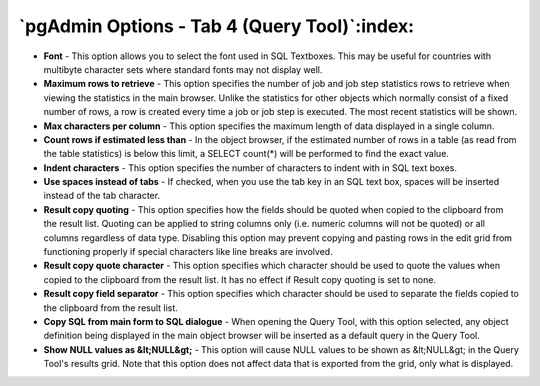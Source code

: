 .. _options-tab4:


*********************************************
`pgAdmin Options - Tab 4 (Query Tool)`:index:
*********************************************

.. image:: images/options-querytool.png

* **Font** - This option allows you to select the font used in SQL Textboxes. This
  may be useful for countries with multibyte character sets where standard fonts may not
  display well.

* **Maximum rows to retrieve** - This option specifies the number of job and job step
  statistics rows to retrieve when viewing the statistics in the main browser. Unlike the
  statistics for other objects which normally consist of a fixed number of rows, a row is 
  created every time a job or job step is executed. The most recent statistics will be shown.
  

* **Max characters per column** - This option specifies the maximum 
  length of data displayed in a single column. 

* **Count rows if estimated less than** - In the object browser, if 
  the estimated number of rows in a table (as read from the table statistics) is 
  below this limit, a SELECT count(*) will be performed to find the exact value.

* **Indent characters** - This option specifies the number of characters
  to indent with in SQL text boxes.
  
* **Use spaces instead of tabs** - If checked, when you use the tab key in an SQL text 
  box, spaces will be inserted instead of the tab character.

* **Result copy quoting** - This option specifies how the fields should be quoted when
  copied to the clipboard from the result list. Quoting can be applied to string columns only
  (i.e. numeric columns will not be quoted) or all columns regardless of data type. Disabling 
  this option may prevent copying and pasting rows in the edit grid from functioning properly 
  if special characters like line breaks are involved.

* **Result copy quote character** - This option specifies which character should be used
  to quote the values when copied to the clipboard from the result list. It has no effect if 
  Result copy quoting is set to none.

* **Result copy field separator** - This option specifies which character should be used
  to separate the fields copied to the clipboard from the result list.

* **Copy SQL from main form to SQL dialogue** - When opening the Query 
  Tool, with this option selected, any object definition being displayed in the 
  main object browser will be inserted as a default query in the Query Tool.
   
* **Show NULL values as &lt;NULL&gt;** - This option will cause NULL values to be shown
  as &lt;NULL&gt; in the Query Tool's results grid. Note that this option does not affect data
  that is exported from the grid, only what is displayed.

